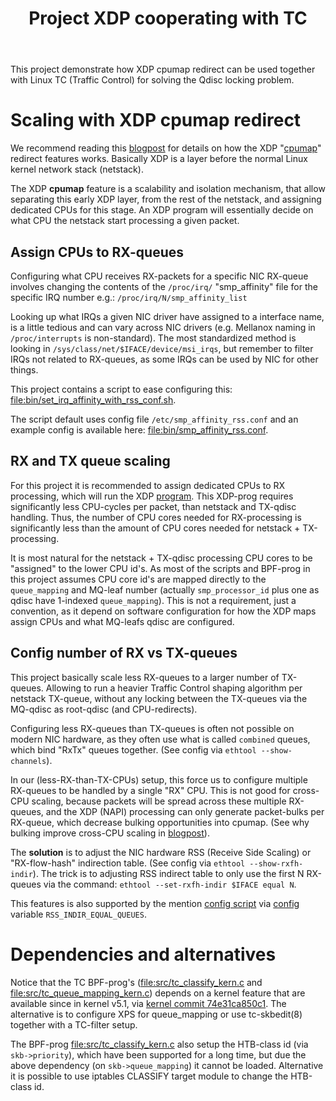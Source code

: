 # -*- fill-column: 76; -*-
#+Title: Project XDP cooperating with TC
#+OPTIONS: ^:nil

This project demonstrate how XDP cpumap redirect can be used together
with Linux TC (Traffic Control) for solving the Qdisc locking problem.

* Scaling with XDP cpumap redirect

We recommend reading this [[https://developers.redhat.com/blog/2021/05/13/receive-side-scaling-rss-with-ebpf-and-cpumap][blogpost]] for details on how the XDP "[[https://github.com/torvalds/linux/blob/master/kernel/bpf/cpumap.c][cpumap]]"
redirect features works.  Basically XDP is a layer before the normal Linux
kernel network stack (netstack).

The XDP *cpumap* feature is a scalability and isolation mechanism, that
allow separating this early XDP layer, from the rest of the netstack, and
assigning dedicated CPUs for this stage.  An XDP program will essentially
decide on what CPU the netstack start processing a given packet.

** Assign CPUs to RX-queues

Configuring what CPU receives RX-packets for a specific NIC RX-queue involves
changing the contents of the =/proc/irq/= "smp_affinity" file for the specific
IRQ number e.g.: =/proc/irq/N/smp_affinity_list=

Looking up what IRQs a given NIC driver have assigned to a interface name, is a
little tedious and can vary across NIC drivers (e.g. Mellanox naming in
=/proc/interrupts= is non-standard). The most standardized method is looking in
=/sys/class/net/$IFACE/device/msi_irqs=, but remember to filter IRQs not
related to RX-queues, as some IRQs can be used by NIC for other things.

This project contains a script to ease configuring this:
[[file:bin/set_irq_affinity_with_rss_conf.sh]].

The script default uses config file =/etc/smp_affinity_rss.conf= and an
example config is available here: [[file:bin/smp_affinity_rss.conf]].

** RX and TX queue scaling

For this project it is recommended to assign dedicated CPUs to RX
processing, which will run the XDP [[file:src/xdp_iphash_to_cpu_kern.c][program]]. This XDP-prog requires
significantly less CPU-cycles per packet, than netstack and TX-qdisc
handling.  Thus, the number of CPU cores needed for RX-processing is
significantly less than the amount of CPU cores needed for netstack +
TX-processing.

It is most natural for the netstack + TX-qdisc processing CPU cores to be
"assigned" to the lower CPU id's.  As most of the scripts and BPF-prog in
this project assumes CPU core id's are mapped directly to the
=queue_mapping= and MQ-leaf number (actually =smp_processor_id= plus one as
qdisc have 1-indexed =queue_mapping=).  This is not a requirement, just a
convention, as it depend on software configuration for how the XDP maps
assign CPUs and what MQ-leafs qdisc are configured.

** Config number of RX vs TX-queues

This project basically scale less RX-queues to a larger number of TX-queues.
Allowing to run a heavier Traffic Control shaping algorithm per netstack
TX-queue, without any locking between the TX-queues via the MQ-qdisc as
root-qdisc (and CPU-redirects).

Configuring less RX-queues than TX-queues is often not possible on modern NIC
hardware, as they often use what is called =combined= queues, which bind "RxTx"
queues together. (See config via =ethtool --show-channels=).

In our (less-RX-than-TX-CPUs) setup, this force us to configure multiple
RX-queues to be handled by a single "RX" CPU.  This is not good for cross-CPU
scaling, because packets will be spread across these multiple RX-queues, and the
XDP (NAPI) processing can only generate packet-bulks per RX-queue, which
decrease bulking opportunities into cpumap. (See why bulking improve cross-CPU
scaling in [[https://developers.redhat.com/blog/2021/05/13/receive-side-scaling-rss-with-ebpf-and-cpumap#appendix][blogpost]]).

The *solution* is to adjust the NIC hardware RSS (Receive Side Scaling) or
"RX-flow-hash" indirection table. (See config via =ethtool --show-rxfh-indir=).
The trick is to adjusting RSS indirect table to only use the first N RX-queues
via the command: =ethtool --set-rxfh-indir $IFACE equal N=.

This features is also supported by the mention [[file:bin/set_irq_affinity_with_rss_conf.sh][config script]] via [[file:bin/smp_affinity_rss.conf][config]] variable
=RSS_INDIR_EQUAL_QUEUES=.

* Dependencies and alternatives

Notice that the TC BPF-prog's ([[file:src/tc_classify_kern.c]] and
[[file:src/tc_queue_mapping_kern.c]]) depends on a kernel feature that are available
since in kernel v5.1, via [[https://github.com/torvalds/linux/commit/74e31ca850c1][kernel commit 74e31ca850c1]]. The alternative is to
configure XPS for queue_mapping or use tc-skbedit(8) together with a TC-filter
setup.

The BPF-prog [[file:src/tc_classify_kern.c]] also setup the HTB-class id (via
=skb->priority=), which have been supported for a long time, but due the above
dependency (on =skb->queue_mapping=) it cannot be loaded. Alternative it is
possible to use iptables CLASSIFY target module to change the HTB-class id.

